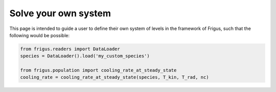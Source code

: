 Solve your own system
=====================

This page is intended to guide a user to define their own system of levels
in the framework of Frigus, such that the following would be possible:

.. code-block:: python

     from frigus.readers import DataLoader
     species = DataLoader().load('my_custom_species')

     from frigus.population import cooling_rate_at_steady_state
     cooling_rate = cooling_rate_at_steady_state(species, T_kin, T_rad, nc)
